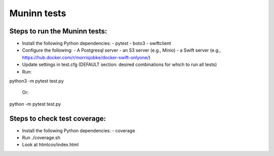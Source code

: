 Muninn tests
============

Steps to run the Muninn tests:
------------------------------

- Install the following Python dependencies:
  - pytest
  - boto3
  - swiftclient
- Configure the following:
  - A Postgresql server
  - an S3 server (e.g., Minio)
  - a Swift server (e.g., https://hub.docker.com/r/morrisjobke/docker-swift-onlyone/)
- Update settings in test.cfg (DEFAULT section: desired combinations for which to run all tests)
- Run:

python3 -m pytest test.py

  Or:

python -m pytest test.py

Steps to check test coverage:
-----------------------------

- Install the following Python dependencies:
  - coverage
- Run ./coverage.sh
- Look at htmlcov/index.html
